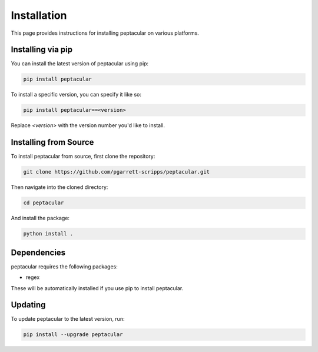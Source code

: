 .. _installation:

Installation
============

This page provides instructions for installing peptacular on various platforms.

Installing via pip
------------------

You can install the latest version of peptacular using pip:

.. code-block:: bash

    pip install peptacular

To install a specific version, you can specify it like so:

.. code-block:: bash

    pip install peptacular==<version>

Replace `<version>` with the version number you'd like to install.

Installing from Source
----------------------

To install peptacular from source, first clone the repository:

.. code-block:: bash

    git clone https://github.com/pgarrett-scripps/peptacular.git

Then navigate into the cloned directory:

.. code-block:: bash

    cd peptacular

And install the package:

.. code-block:: bash

    python install .

Dependencies
------------

peptacular requires the following packages:

- regex

These will be automatically installed if you use pip to install peptacular.

Updating
--------

To update peptacular to the latest version, run:

.. code-block:: bash

    pip install --upgrade peptacular


